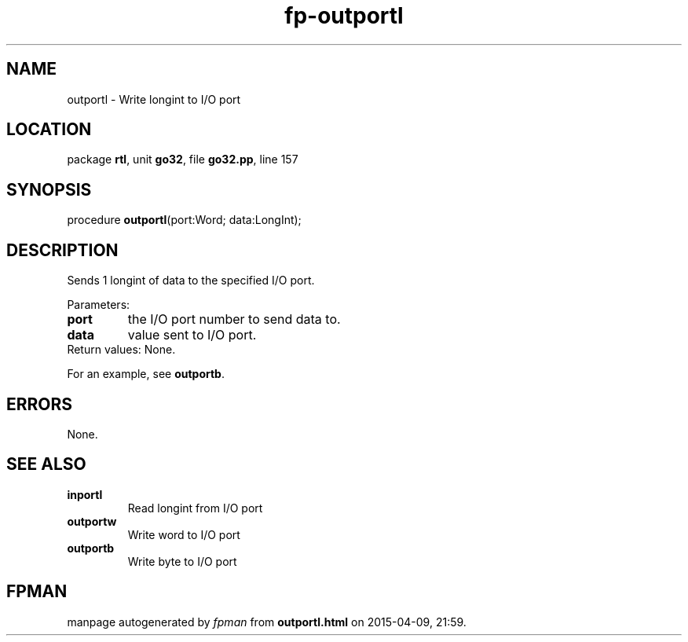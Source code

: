.\" file autogenerated by fpman
.TH "fp-outportl" 3 "2014-03-14" "fpman" "Free Pascal Programmer's Manual"
.SH NAME
outportl - Write longint to I/O port
.SH LOCATION
package \fBrtl\fR, unit \fBgo32\fR, file \fBgo32.pp\fR, line 157
.SH SYNOPSIS
procedure \fBoutportl\fR(port:Word; data:LongInt);
.SH DESCRIPTION
Sends 1 longint of data to the specified I/O port.

Parameters:

.TP
.B port
the I/O port number to send data to.
.TP
.B data
value sent to I/O port.
.TP 0
Return values: None.

For an example, see \fBoutportb\fR.


.SH ERRORS
None.


.SH SEE ALSO
.TP
.B inportl
Read longint from I/O port
.TP
.B outportw
Write word to I/O port
.TP
.B outportb
Write byte to I/O port

.SH FPMAN
manpage autogenerated by \fIfpman\fR from \fBoutportl.html\fR on 2015-04-09, 21:59.

